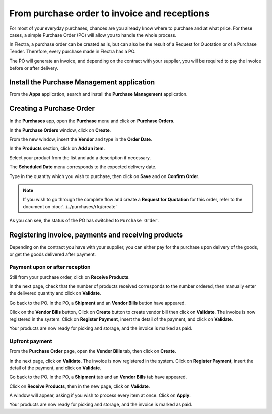=============================================
From purchase order to invoice and receptions
=============================================

For most of your everyday purchases, chances are you already know where
to purchase and at what price. For these cases, a simple Purchase Order
(PO) will allow you to handle the whole process.

In Flectra, a purchase order can be created as is, but can also be the
result of a Request for Quotation or of a Purchase Tender. Therefore,
every purchase made in Flectra has a PO.

The PO will generate an invoice, and depending on the contract with your
supplier, you will be required to pay the invoice before or after
delivery.

Install the Purchase Management application
~~~~~~~~~~~~~~~~~~~~~~~~~~~~~~~~~~~~~~~~~~~

From the **Apps** application, search and install the 
**Purchase Management** application.

.. image:: media/from_po_to_invoice01.png
    :align: center

Creating a Purchase Order
~~~~~~~~~~~~~~~~~~~~~~~~~

In the **Purchases** app, open the **Purchase** menu and 
click on **Purchase Orders**.

In the **Purchase Orders** window, click on **Create**.

.. image:: media/from_po_to_invoice02.png
    :align: center

From the new window, insert the **Vendor** and type in the **Order
Date**.

In the **Products** section, click on **Add an item**.

.. image:: media/from_po_to_invoice03.png
    :align: center

Select your product from the list and add a description if necessary.

The **Scheduled Date** menu corresponds to the expected delivery date.

Type in the quantity which you wish to purchase, then click on **Save** and
on **Confirm Order**.

.. note::
    If you wish to go through the complete flow and create a **Request for 
    Quotation** for this order, refer to the document on 
    :doc:`../../purchases/rfq/create`

As you can see, the status of the PO has switched to ``Purchase Order``.

.. image:: media/from_po_to_invoice04.png
    :align: center

Registering invoice, payments and receiving products
~~~~~~~~~~~~~~~~~~~~~~~~~~~~~~~~~~~~~~~~~~~~~~~~~~~~

Depending on the contract you have with your supplier, you can either
pay for the purchase upon delivery of the goods, or get the goods
delivered after payment.

Payment upon or after reception
^^^^^^^^^^^^^^^^^^^^^^^^^^^^^^^

Still from your purchase order, click on **Receive Products**.

In the next page, check that the number of products received corresponds
to the number ordered, then manually enter the delivered quantity and
click on **Validate**.

.. image:: media/from_po_to_invoice05.png
    :align: center

Go back to the PO. In the PO, a **Shipment** and an **Vendor Bills** button have
appeared.

.. image:: media/from_po_to_invoice06.png
    :align: center

Click on the **Vendor Bills** button, Click on **Create** button to create vendor bill
then click on **Validate**.
The invoice is now registered in the system. Click on **Register Payment**, 
insert the detail of the payment, and click on **Validate**.

.. image:: media/from_po_to_invoice07.png
    :align: center

Your products are now ready for picking and storage, and the invoice is
marked as paid.

Upfront payment
^^^^^^^^^^^^^^^

From the **Purchase Order** page, open the **Vendor Bills** tab, then click on
**Create**.

In the next page, click on **Validate**. The invoice is now registered in
the system. Click on **Register Payment**, insert the detail of the payment,
and click on **Validate**.

.. image:: media/from_po_to_invoice08.png
    :align: center

Go back to the PO. In the PO, a **Shipment** tab and an **Vendor Bills** tab have
appeared.

.. image:: media/from_po_to_invoice09.png
    :align: center

Click on **Receive Products**, then in the new page, click on **Validate**.

.. image:: media/from_po_to_invoice10.png
    :align: center

A window will appear, asking if you wish to process every item at once.
Click on **Apply**.

Your products are now ready for picking and storage, and the invoice is
marked as paid.

